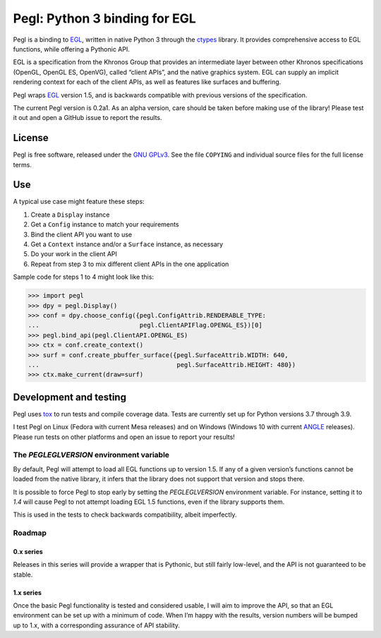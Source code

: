 ==============================
Pegl: Python 3 binding for EGL
==============================

Pegl is a binding to EGL_, written in native Python 3 through the ctypes_
library. It provides comprehensive access to EGL functions, while offering a
Pythonic API.

EGL is a specification from the Khronos Group that provides an intermediate
layer between other Khronos specifications (OpenGL, OpenGL ES, OpenVG), called
“client APIs”, and the native graphics system. EGL can supply an implicit
rendering context for each of the client APIs, as well as features like
surfaces and buffering.

Pegl wraps EGL_ version 1.5, and is backwards compatible with previous versions
of the specification.

The current Pegl version is 0.2a1. As an alpha version, care should be taken
before making use of the library! Please test it out and open a GitHub issue to
report the results.

.. _EGL: http://www.khronos.org/egl
.. _ctypes: http://docs.python.org/py3k/library/ctypes


License
=======

Pegl is free software, released under the `GNU GPLv3`_. See the file
``COPYING`` and individual source files for the full license terms.

.. _GNU GPLv3: http://www.gnu.org/licenses/gpl


Use
===
A typical use case might feature these steps:

1. Create a ``Display`` instance
2. Get a ``Config`` instance to match your requirements
3. Bind the client API you want to use
4. Get a ``Context`` instance and/or a ``Surface`` instance, as necessary
5. Do your work in the client API
6. Repeat from step 3 to mix different client APIs in the one application

Sample code for steps 1 to 4 might look like this:

>>> import pegl
>>> dpy = pegl.Display()
>>> conf = dpy.choose_config({pegl.ConfigAttrib.RENDERABLE_TYPE:
...                           pegl.ClientAPIFlag.OPENGL_ES})[0]
>>> pegl.bind_api(pegl.ClientAPI.OPENGL_ES)
>>> ctx = conf.create_context()
>>> surf = conf.create_pbuffer_surface({pegl.SurfaceAttrib.WIDTH: 640,
...                                     pegl.SurfaceAttrib.HEIGHT: 480})
>>> ctx.make_current(draw=surf)


Development and testing
=======================

Pegl uses tox_ to run tests and compile coverage data. Tests are currently set
up for Python versions 3.7 through 3.9.

I test Pegl on Linux (Fedora with current Mesa releases) and on Windows
(Windows 10 with current ANGLE_ releases). Please run tests on other platforms
and open an issue to report your results!

.. _ANGLE: https://chromium.googlesource.com/angle/angle/
.. _tox: https://github.com/tox-dev/tox

-----------------------------------------
The `PEGLEGLVERSION` environment variable
-----------------------------------------

By default, Pegl will attempt to load all EGL functions up to version 1.5. If
any of a given version’s functions cannot be loaded from the native library, it
infers that the library does not support that version and stops there.

It is possible to force Pegl to stop early by setting the `PEGLEGLVERSION`
environment variable. For instance, setting it to `1.4` will cause Pegl to not
attempt loading EGL 1.5 functions, even if the library supports them.

This is used in the tests to check backwards compatibility, albeit imperfectly.

-------
Roadmap
-------

0.x series
----------

Releases in this series will provide a wrapper that is Pythonic, but still
fairly low-level, and the API is not guaranteed to be stable.

1.x series
----------

Once the basic Pegl functionality is tested and considered usable, I will aim
to improve the API, so that an EGL environment can be set up with a minimum of
code. When I’m happy with the results, version numbers will be bumped up to
1.x, with a corresponding assurance of API stability.
